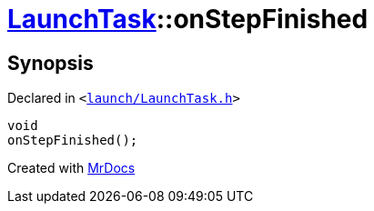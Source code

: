 [#LaunchTask-onStepFinished]
= xref:LaunchTask.adoc[LaunchTask]::onStepFinished
:relfileprefix: ../
:mrdocs:


== Synopsis

Declared in `&lt;https://github.com/PrismLauncher/PrismLauncher/blob/develop/launcher/launch/LaunchTask.h#L111[launch&sol;LaunchTask&period;h]&gt;`

[source,cpp,subs="verbatim,replacements,macros,-callouts"]
----
void
onStepFinished();
----



[.small]#Created with https://www.mrdocs.com[MrDocs]#
